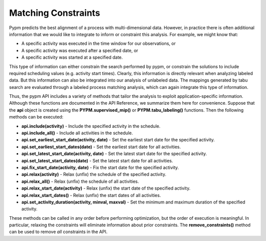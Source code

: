 Matching Constraints
====================

Pypm predicts the best alignment of a process with multi-dimensional data.
However, in practice there is often additional information that we would
like to integrate to inform or constraint this analysis.  For example,
we might know that:

* A specific activity was executed in the time window for our observations, or
* A specific activity was executed after a specified date, or
* A specific activity was started at a specified date.

This type of information can either constrain the search performed by
pypm, or constrain the solutions to include required scheduling values
(e.g. activity start times).  Clearly, this information is directly
relevant when analyzing labeled data.  But this information can also be
integrated into our analysis of unlabeled data.  The mappings generated
by tabu search are evaluated through a labeled process matching analysis,
which can again integrate this type of information.

Thus, the pypm API includes a variety of methods that tailor the
analysis to exploit application-specific information.  Although these
functions are documented in the API Reference, we summarize them here
for convenience.  Suppose that the **api** object is created using
the **PYPM.supervised_mip()** or **PYPM.tabu_labeling()** functions.
Then the following methods can be executed:

* **api.include(activity)** - Include the specified activity in the schedule.

* **api.include_all()** - Include all activities in the schedule.

* **api.set_earliest_start_date(activity, date)** - Set the earliest start date for the specified activity.

* **api.set_earliest_start_dates(date)** - Set the earliest start date for all activities.

* **api.set_latest_start_date(activity, date)** - Set the latest start date for the specified activity.

* **api.set_latest_start_dates(date)** - Set the latest start date for all activities.

* **api.fix_start_date(activity, date)** - Fix the start date for the specified activity.

* **api.relax(activity)** - Relax (unfix) the schedule of the specified activity.

* **api.relax_all()** - Relax (unfix) the schedule of all activities.

* **api.relax_start_date(activity)** - Relax (unfix) the start date of the specified activity.

* **api.relax_start_dates()** - Relax (unfix) the start dates of all activities.

* **api.set_activity_duration(activity, minval, maxval)** - Set the minimum and maximum duration of the specified activity.

These methods can be called in any order before performing optimization,
but the order of execution is meaningful.  In particular, relaxing
the constraints will eliminate information about prior constraints.
The **remove_constraints()** method can be used to remove *all*
constraints in the API.
